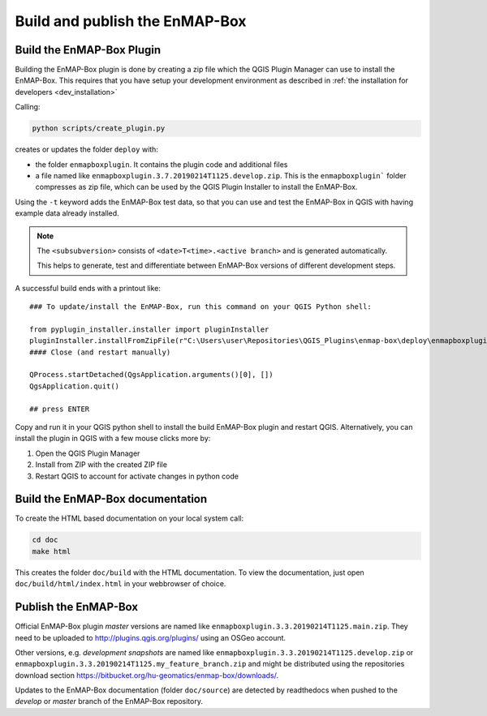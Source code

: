 .. _dev_build_enmapbox_plugin:

Build and publish the EnMAP-Box
###############################


Build the EnMAP-Box Plugin
==========================

Building the EnMAP-Box plugin is done by creating a zip file which the QGIS Plugin Manager
can use to install the EnMAP-Box. This requires that you have setup your development environment
as described in :ref:`the installation for developers <dev_installation>`

Calling:

.. code-block:: bat

    python scripts/create_plugin.py

creates or updates the folder ``deploy`` with:

* the folder ``enmapboxplugin``. It contains the plugin code and additional files
* a file named like ``enmapboxplugin.3.7.20190214T1125.develop.zip``. This is the ``enmapboxplugin``` folder compresses
  as zip file, which can be used by the QGIS Plugin Installer to install the EnMAP-Box.

Using the ``-t`` keyword adds the EnMAP-Box test data, so that you can use and test the EnMAP-Box in QGIS
with having example data already installed.

.. note::

    The ``<subsubversion>`` consists of ``<date>T<time>.<active branch>`` and is generated automatically.

    This helps to generate, test and differentiate between EnMAP-Box versions of different development steps.

A successful build ends with a printout like::

    ### To update/install the EnMAP-Box, run this command on your QGIS Python shell:

    from pyplugin_installer.installer import pluginInstaller
    pluginInstaller.installFromZipFile(r"C:\Users\user\Repositories\QGIS_Plugins\enmap-box\deploy\enmapboxplugin.3.5.20191030T0634.develop.zip")
    #### Close (and restart manually)

    QProcess.startDetached(QgsApplication.arguments()[0], [])
    QgsApplication.quit()

    ## press ENTER

Copy and run it in your QGIS python shell to install the build EnMAP-Box plugin and restart QGIS.
Alternatively, you can install the plugin in QGIS with a few mouse clicks more by:

1. Open the QGIS Plugin Manager
2. Install from ZIP with the created ZIP file
3. Restart QGIS to account for activate changes in python code

Build the EnMAP-Box documentation
=================================

To create the HTML based documentation on your local system call:

.. code-block:: bat

    cd doc
    make html

This creates the folder ``doc/build`` with the HTML documentation. To view the documentation,
just open ``doc/build/html/index.html`` in your webbrowser of choice.


Publish the EnMAP-Box
=====================

Official EnMAP-Box plugin *master* versions are named like ``enmapboxplugin.3.3.20190214T1125.main.zip``. They need to be uploaded
to http://plugins.qgis.org/plugins/ using an OSGeo account.

Other versions, e.g. *development snapshots* are named like ``enmapboxplugin.3.3.20190214T1125.develop.zip`` or ``enmapboxplugin.3.3.20190214T1125.my_feature_branch.zip``
and might be distributed using the repositories download section https://bitbucket.org/hu-geomatics/enmap-box/downloads/.

Updates to the EnMAP-Box documentation (folder ``doc/source``) are detected by readthedocs
when pushed to the *develop* or *master* branch of the EnMAP-Box repository.



